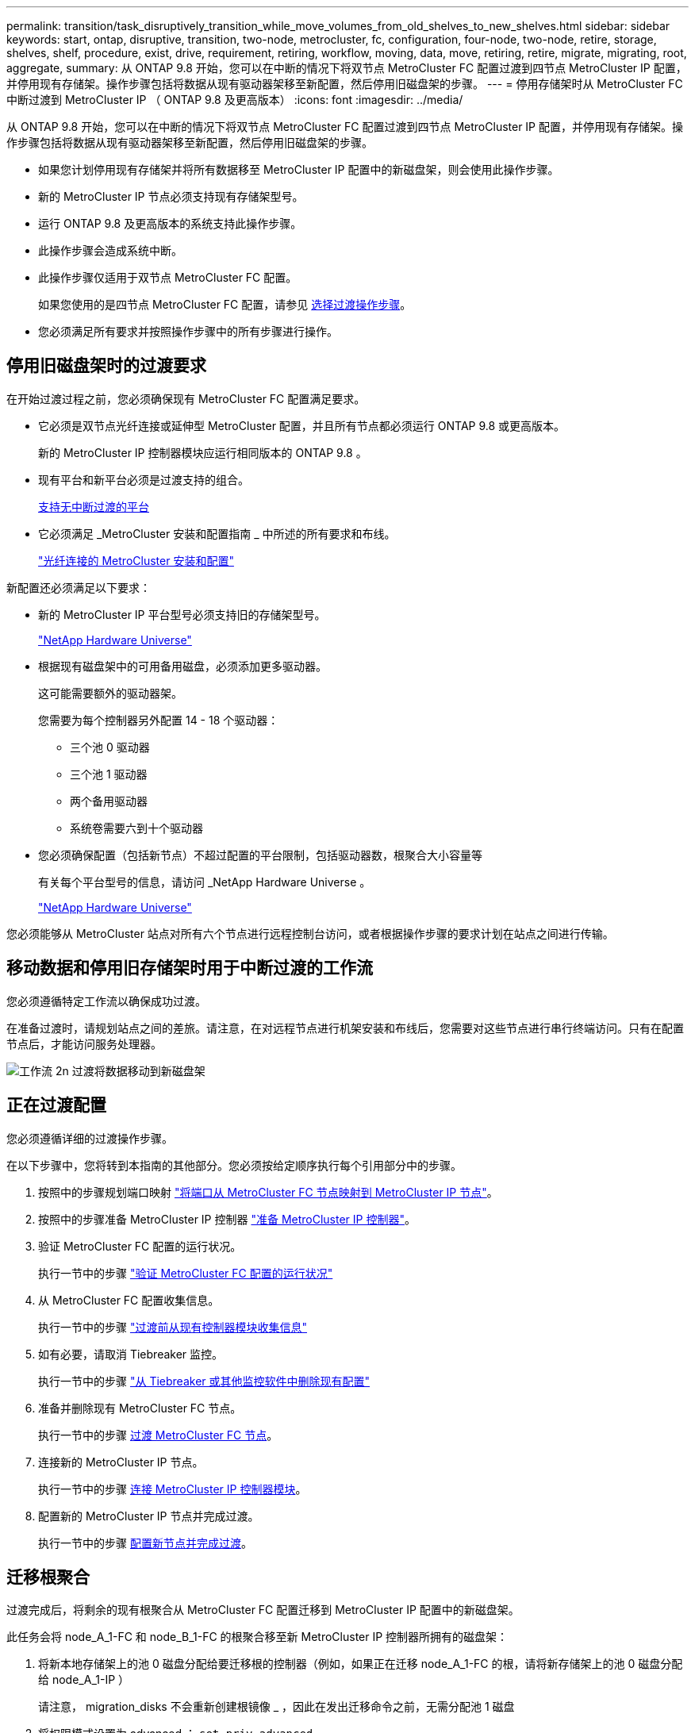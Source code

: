---
permalink: transition/task_disruptively_transition_while_move_volumes_from_old_shelves_to_new_shelves.html 
sidebar: sidebar 
keywords: start, ontap, disruptive, transition, two-node, metrocluster, fc, configuration, four-node, two-node, retire, storage, shelves, shelf, procedure, exist, drive, requirement, retiring, workflow, moving, data, move, retiring, retire, migrate, migrating, root, aggregate, 
summary: 从 ONTAP 9.8 开始，您可以在中断的情况下将双节点 MetroCluster FC 配置过渡到四节点 MetroCluster IP 配置，并停用现有存储架。操作步骤包括将数据从现有驱动器架移至新配置，然后停用旧磁盘架的步骤。 
---
= 停用存储架时从 MetroCluster FC 中断过渡到 MetroCluster IP （ ONTAP 9.8 及更高版本）
:icons: font
:imagesdir: ../media/


[role="lead"]
从 ONTAP 9.8 开始，您可以在中断的情况下将双节点 MetroCluster FC 配置过渡到四节点 MetroCluster IP 配置，并停用现有存储架。操作步骤包括将数据从现有驱动器架移至新配置，然后停用旧磁盘架的步骤。

* 如果您计划停用现有存储架并将所有数据移至 MetroCluster IP 配置中的新磁盘架，则会使用此操作步骤。
* 新的 MetroCluster IP 节点必须支持现有存储架型号。
* 运行 ONTAP 9.8 及更高版本的系统支持此操作步骤。
* 此操作步骤会造成系统中断。
* 此操作步骤仅适用于双节点 MetroCluster FC 配置。
+
如果您使用的是四节点 MetroCluster FC 配置，请参见 xref:concept_choosing_your_transition_procedure_mcc_transition.adoc[选择过渡操作步骤]。

* 您必须满足所有要求并按照操作步骤中的所有步骤进行操作。




== 停用旧磁盘架时的过渡要求

[role="lead"]
在开始过渡过程之前，您必须确保现有 MetroCluster FC 配置满足要求。

* 它必须是双节点光纤连接或延伸型 MetroCluster 配置，并且所有节点都必须运行 ONTAP 9.8 或更高版本。
+
新的 MetroCluster IP 控制器模块应运行相同版本的 ONTAP 9.8 。

* 现有平台和新平台必须是过渡支持的组合。
+
xref:concept_supported_platforms_for_transition.adoc[支持无中断过渡的平台]

* 它必须满足 _MetroCluster 安装和配置指南 _ 中所述的所有要求和布线。
+
link:../install-fc/index.html["光纤连接的 MetroCluster 安装和配置"]



新配置还必须满足以下要求：

* 新的 MetroCluster IP 平台型号必须支持旧的存储架型号。
+
https://hwu.netapp.com["NetApp Hardware Universe"]

* 根据现有磁盘架中的可用备用磁盘，必须添加更多驱动器。
+
这可能需要额外的驱动器架。

+
您需要为每个控制器另外配置 14 - 18 个驱动器：

+
** 三个池 0 驱动器
** 三个池 1 驱动器
** 两个备用驱动器
** 系统卷需要六到十个驱动器


* 您必须确保配置（包括新节点）不超过配置的平台限制，包括驱动器数，根聚合大小容量等
+
有关每个平台型号的信息，请访问 _NetApp Hardware Universe 。

+
https://hwu.netapp.com["NetApp Hardware Universe"]



您必须能够从 MetroCluster 站点对所有六个节点进行远程控制台访问，或者根据操作步骤的要求计划在站点之间进行传输。



== 移动数据和停用旧存储架时用于中断过渡的工作流

[role="lead"]
您必须遵循特定工作流以确保成功过渡。

在准备过渡时，请规划站点之间的差旅。请注意，在对远程节点进行机架安装和布线后，您需要对这些节点进行串行终端访问。只有在配置节点后，才能访问服务处理器。

image::../media/workflow_2n_transition_moving_data_to_new_shelves.png[工作流 2n 过渡将数据移动到新磁盘架]



== 正在过渡配置

[role="lead"]
您必须遵循详细的过渡操作步骤。

在以下步骤中，您将转到本指南的其他部分。您必须按给定顺序执行每个引用部分中的步骤。

. 按照中的步骤规划端口映射 link:../transition/concept_requirements_for_fc_to_ip_transition_2n_mcc_transition.html#mapping-ports-from-the-metrocluster-fc-nodes-to-the-metrocluster-ip-nodes["将端口从 MetroCluster FC 节点映射到 MetroCluster IP 节点"]。
. 按照中的步骤准备 MetroCluster IP 控制器 link:../transition/concept_requirements_for_fc_to_ip_transition_2n_mcc_transition.html#preparing-the-metrocluster-ip-controllers["准备 MetroCluster IP 控制器"]。
. 验证 MetroCluster FC 配置的运行状况。
+
执行一节中的步骤 link:../transition/concept_requirements_for_fc_to_ip_transition_2n_mcc_transition.html#verifying-the-health-of-the-metrocluster-fc-configuration["验证 MetroCluster FC 配置的运行状况"]

. 从 MetroCluster FC 配置收集信息。
+
执行一节中的步骤 link:../task_transition_the_mcc_fc_nodes_2n_mcc_transition_supertask.html#gathering-information-from-the-existing-controller-modules-before-the-transition["过渡前从现有控制器模块收集信息"]

. 如有必要，请取消 Tiebreaker 监控。
+
执行一节中的步骤 link:../transition/concept_requirements_for_fc_to_ip_transition_2n_mcc_transition.html#verifying-the-health-of-the-metrocluster-fc-configuration["从 Tiebreaker 或其他监控软件中删除现有配置"]

. 准备并删除现有 MetroCluster FC 节点。
+
执行一节中的步骤 xref:task_transition_the_mcc_fc_nodes_2n_mcc_transition_supertask.adoc[过渡 MetroCluster FC 节点]。

. 连接新的 MetroCluster IP 节点。
+
执行一节中的步骤 xref:task_connect_the_mcc_ip_controller_modules_2n_mcc_transition_supertask.adoc[连接 MetroCluster IP 控制器模块]。

. 配置新的 MetroCluster IP 节点并完成过渡。
+
执行一节中的步骤 xref:task_configure_the_new_nodes_and_complete_transition.adoc[配置新节点并完成过渡]。





== 迁移根聚合

[role="lead"]
过渡完成后，将剩余的现有根聚合从 MetroCluster FC 配置迁移到 MetroCluster IP 配置中的新磁盘架。

此任务会将 node_A_1-FC 和 node_B_1-FC 的根聚合移至新 MetroCluster IP 控制器所拥有的磁盘架：

. 将新本地存储架上的池 0 磁盘分配给要迁移根的控制器（例如，如果正在迁移 node_A_1-FC 的根，请将新存储架上的池 0 磁盘分配给 node_A_1-IP ）
+
请注意， migration_disks 不会重新创建根镜像 _ ，因此在发出迁移命令之前，无需分配池 1 磁盘

. 将权限模式设置为 advanced ： `set priv advanced`
. 迁移根聚合： `ssystem node migrate-root -node node-name -disklist disk-id1 ， disk-id2 ， diskn -raid-type raid-type`
+
** node-name 是根聚合要迁移到的节点。
** 磁盘 ID 用于标识新磁盘架上的池 0 磁盘。
** RAID 类型通常与现有根聚合的 RAID 类型相同。
** 您可以使用命令 job show -idjob-id-instance 检查迁移状态，其中 job-id 是在发出 migrate-root 命令时提供的值。例如，如果 node_A_1-FC 的根聚合包含三个具有 raid_dp 的磁盘，则可使用以下命令将根迁移到新磁盘架 11 ：


+
[listing]
----
system node migrate-root -node node_A_1-IP -disklist 3.11.0,3.11.1,3.11.2 -raid-type raid_dp
----
. 请等待迁移操作完成，然后节点自动重新启动。
. 在直接连接到远程集群的新磁盘架上为根聚合分配池 1 磁盘。
. 镜像迁移的根聚合。
. 等待根聚合完成重新同步。
+
您可以使用 storage aggregate show 命令检查聚合的同步状态。

. 对另一个根聚合重复上述步骤。




== 迁移数据聚合

[role="lead"]
在新磁盘架上创建数据聚合，然后使用卷移动将数据卷从旧磁盘架传输到新磁盘架上的聚合。

. 将数据卷移动到新控制器上的聚合，一次移动一个卷。
+
请使用控制器升级快速指南 _ 的以下部分。

+
http://docs.netapp.com/platstor/topic/com.netapp.doc.hw-upgrade-controller/GUID-AFE432F6-60AD-4A79-86C0-C7D12957FA63.html["创建聚合并将卷移动到新节点"]





== 停用从 node_A_1-FC 和 node_A_2-FC 移动的磁盘架

[role="lead"]
您可以从原始 MetroCluster FC 配置中停用旧存储架。这些磁盘架最初由 node_A_1-FC 和 node_A_2-FC 所有。

. 确定 cluster_B 上旧磁盘架上需要删除的聚合。
+
在此示例中，以下数据聚合由 MetroCluster FC cluster_B 托管，需要删除： aggr_data_A1 和 aggr_data_A2 。

+

NOTE: 您需要执行这些步骤来确定磁盘架上的数据聚合，使其脱机和删除。此示例仅适用于一个集群。

+
[listing]
----
cluster_B::> aggr show

Aggregate     Size Available Used% State   #Vols  Nodes            RAID Status
--------- -------- --------- ----- ------- ------ ---------------- ------------
aggr0_node_A_1-FC
           349.0GB   16.83GB   95% online       1 node_A_1-IP      raid_dp,
                                                                   mirrored,
                                                                   normal
aggr0_node_A_2-IP
           349.0GB   16.83GB   95% online       1 node_A_2-IP      raid_dp,
                                                                   mirrored,
                                                                   normal
...
8 entries were displayed.

cluster_B::>
----
. 检查数据聚合是否包含任何 MDV_aud 卷，并在删除这些聚合之前将其删除。
+
您必须删除 MDV_aud 卷，因为它们无法移动。

. 使每个聚合脱机，然后将其删除：
+
.. 使聚合脱机： `storage aggregate offline -aggregate aggregate-name`
+
以下示例显示了聚合 node_B_1_aggr0 正在脱机：

+
[listing]
----
cluster_B::> storage aggregate offline -aggregate node_B_1_aggr0

Aggregate offline successful on aggregate: node_B_1_aggr0
----
.. 删除聚合： `storage aggregate delete -aggregate aggregate-name`
+
出现提示时，您可以销毁丛。

+
以下示例显示了要删除的聚合 node_B_1_aggr0 。

+
[listing]
----
cluster_B::> storage aggregate delete -aggregate node_B_1_aggr0
Warning: Are you sure you want to destroy aggregate "node_B_1_aggr0"? {y|n}: y
[Job 123] Job succeeded: DONE

cluster_B::>
----


. 删除所有聚合后，关闭电源，断开连接并卸下磁盘架。
. 重复上述步骤以停用 cluster_A 磁盘架。




== 正在完成过渡

[role="lead"]
删除旧控制器模块后，您可以完成过渡过程。

. 完成过渡过程：
+
执行中的步骤 xref:task_return_the_system_to_normal_operation_2n_mcc_transition_supertask.adoc[使系统恢复正常运行]


